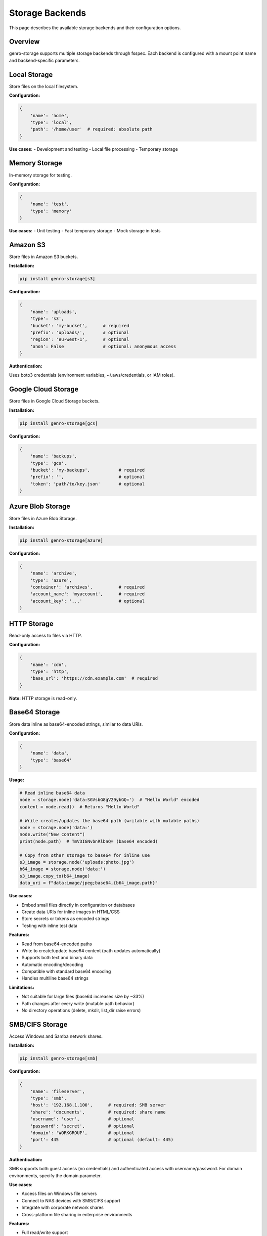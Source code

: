 Storage Backends
================

This page describes the available storage backends and their configuration options.

Overview
--------

genro-storage supports multiple storage backends through fsspec. Each backend is configured
with a mount point name and backend-specific parameters.

Local Storage
-------------

Store files on the local filesystem.

**Configuration:**

.. code-block:: python

    {
        'name': 'home',
        'type': 'local',
        'path': '/home/user'  # required: absolute path
    }

**Use cases:**
- Development and testing
- Local file processing
- Temporary storage

Memory Storage
--------------

In-memory storage for testing.

**Configuration:**

.. code-block:: python

    {
        'name': 'test',
        'type': 'memory'
    }

**Use cases:**
- Unit testing
- Fast temporary storage
- Mock storage in tests

Amazon S3
---------

Store files in Amazon S3 buckets.

**Installation:**

.. code-block:: bash

    pip install genro-storage[s3]

**Configuration:**

.. code-block:: python

    {
        'name': 'uploads',
        'type': 's3',
        'bucket': 'my-bucket',      # required
        'prefix': 'uploads/',       # optional
        'region': 'eu-west-1',      # optional
        'anon': False               # optional: anonymous access
    }

**Authentication:**

Uses boto3 credentials (environment variables, ~/.aws/credentials, or IAM roles).

Google Cloud Storage
--------------------

Store files in Google Cloud Storage buckets.

**Installation:**

.. code-block:: bash

    pip install genro-storage[gcs]

**Configuration:**

.. code-block:: python

    {
        'name': 'backups',
        'type': 'gcs',
        'bucket': 'my-backups',           # required
        'prefix': '',                     # optional
        'token': 'path/to/key.json'       # optional
    }

Azure Blob Storage
------------------

Store files in Azure Blob Storage.

**Installation:**

.. code-block:: bash

    pip install genro-storage[azure]

**Configuration:**

.. code-block:: python

    {
        'name': 'archive',
        'type': 'azure',
        'container': 'archives',          # required
        'account_name': 'myaccount',      # required
        'account_key': '...'              # optional
    }

HTTP Storage
------------

Read-only access to files via HTTP.

**Configuration:**

.. code-block:: python

    {
        'name': 'cdn',
        'type': 'http',
        'base_url': 'https://cdn.example.com'  # required
    }

**Note:** HTTP storage is read-only.

Base64 Storage
--------------

Store data inline as base64-encoded strings, similar to data URIs.

**Configuration:**

.. code-block:: python

    {
        'name': 'data',
        'type': 'base64'
    }

**Usage:**

.. code-block:: python

    # Read inline base64 data
    node = storage.node('data:SGVsbG8gV29ybGQ=')  # "Hello World" encoded
    content = node.read()  # Returns "Hello World"

    # Write creates/updates the base64 path (writable with mutable paths)
    node = storage.node('data:')
    node.write("New content")
    print(node.path)  # TmV3IGNvbnRlbnQ= (base64 encoded)

    # Copy from other storage to base64 for inline use
    s3_image = storage.node('uploads:photo.jpg')
    b64_image = storage.node('data:')
    s3_image.copy_to(b64_image)
    data_uri = f"data:image/jpeg;base64,{b64_image.path}"

**Use cases:**

- Embed small files directly in configuration or databases
- Create data URIs for inline images in HTML/CSS
- Store secrets or tokens as encoded strings
- Testing with inline test data

**Features:**

- Read from base64-encoded paths
- Write to create/update base64 content (path updates automatically)
- Supports both text and binary data
- Automatic encoding/decoding
- Compatible with standard base64 encoding
- Handles multiline base64 strings

**Limitations:**

- Not suitable for large files (base64 increases size by ~33%)
- Path changes after every write (mutable path behavior)
- No directory operations (delete, mkdir, list_dir raise errors)

SMB/CIFS Storage
----------------

Access Windows and Samba network shares.

**Installation:**

.. code-block:: bash

    pip install genro-storage[smb]

**Configuration:**

.. code-block:: python

    {
        'name': 'fileserver',
        'type': 'smb',
        'host': '192.168.1.100',      # required: SMB server
        'share': 'documents',         # required: share name
        'username': 'user',           # optional
        'password': 'secret',         # optional
        'domain': 'WORKGROUP',        # optional
        'port': 445                   # optional (default: 445)
    }

**Authentication:**

SMB supports both guest access (no credentials) and authenticated access with username/password.
For domain environments, specify the domain parameter.

**Use cases:**

- Access files on Windows file servers
- Connect to NAS devices with SMB/CIFS support
- Integrate with corporate network shares
- Cross-platform file sharing in enterprise environments

**Features:**

- Full read/write support
- Directory operations (mkdir, list, delete)
- Works with Windows, Samba, and NAS devices
- Supports SMB2/SMB3 protocols

SFTP/SSH Storage
----------------

Secure file transfer over SSH.

**Installation:**

.. code-block:: bash

    pip install genro-storage[sftp]

**Configuration:**

.. code-block:: python

    # Password authentication
    {
        'name': 'server1',
        'type': 'sftp',
        'host': 'server.example.com',    # required
        'username': 'deploy',             # required
        'password': 'secret',             # optional
        'port': 22                        # optional (default: 22)
    }

    # Key-based authentication
    {
        'name': 'server2',
        'type': 'sftp',
        'host': '192.168.1.50',
        'username': 'user',
        'key_filename': '/home/user/.ssh/id_rsa',  # optional
        'passphrase': 'keypass',                    # optional
        'timeout': 30                               # optional
    }

**Authentication:**

Supports both password and SSH key-based authentication. Key-based authentication
is recommended for automated deployments and CI/CD pipelines.

**Use cases:**

- Secure file transfer to Linux/Unix servers
- Automated deployments via SSH
- Access files on VPS and cloud instances
- Backup and sync operations over secure connections

**Features:**

- Full read/write support
- Directory operations
- SSH key and password authentication
- Configurable timeouts

ZIP Archives
------------

Access ZIP archives as virtual filesystems.

**Configuration:**

.. code-block:: python

    # Read from existing ZIP
    {
        'name': 'backup',
        'type': 'zip',
        'file': '/backups/data.zip',     # required: path to ZIP file
        'mode': 'r'                       # optional: 'r', 'w', 'a' (default: 'r')
    }

    # Create new ZIP
    {
        'name': 'archive',
        'type': 'zip',
        'file': '/output/archive.zip',
        'mode': 'w'
    }

**Usage:**

.. code-block:: python

    # Read from ZIP archive
    node = storage.node('backup:config/settings.json')
    config = node.read()

    # Extract specific file
    log = storage.node('backup:logs/app.log')
    log.copy_to(storage.node('home:extracted_log.txt'))

    # Create new archive
    source = storage.node('home:documents/report.pdf')
    source.copy_to(storage.node('archive:reports/report.pdf'))

**Use cases:**

- Read configuration from deployment archives
- Extract specific files without full decompression
- Create backup archives programmatically
- Distribute application bundles

**Features:**

- Read and write support
- Transparent compression
- Standard ZIP format compatibility
- Fast random access to archived files

**Note:** Built-in to fsspec, no additional dependencies required.

TAR Archives
------------

Read TAR archives (including compressed .tar.gz, .tar.bz2, .tar.xz).

**Configuration:**

.. code-block:: python

    # Read TAR archive
    {
        'name': 'logs',
        'type': 'tar',
        'file': '/var/log/archive.tar.gz'   # required: path to TAR file
    }

    # Compression auto-detected from extension
    {
        'name': 'backup',
        'type': 'tar',
        'file': '/backups/data.tar.bz2'
    }

**Usage:**

.. code-block:: python

    # Read from TAR archive
    node = storage.node('logs:app.log')
    content = node.read()

    # List archive contents
    for item in storage.node('logs:').list():
        print(item)

    # Extract to local storage
    archived = storage.node('backup:important.txt')
    archived.copy_to(storage.node('home:restored.txt'))

**Supported compressions:**

- ``.tar`` - Uncompressed TAR
- ``.tar.gz`` or ``.tgz`` - Gzip compressed
- ``.tar.bz2`` - Bzip2 compressed
- ``.tar.xz`` - XZ/LZMA compressed

Compression is automatically detected from the file extension.

**Use cases:**

- Process log archives without extraction
- Access files in backup archives
- Read distribution packages
- Analyze compressed TAR files

**Features:**

- Automatic compression detection
- Multiple compression format support
- Fast archive browsing
- No temporary extraction required

**Limitations:**

- **Read-only**: TAR archives cannot be modified
- **No write support**: Cannot create or update TAR files
- Use ZIP backend if write access is needed

**Note:** Built-in to fsspec, no additional dependencies required.

Git Repositories
----------------

Read files from local Git repositories at specific commits, branches, or tags.

**Installation:**

.. code-block:: bash

    pip install pygit2

**Configuration:**

.. code-block:: python

    # Access repository at HEAD
    {
        'name': 'myrepo',
        'type': 'git',
        'path': '/path/to/repo.git'   # required: path to Git repository
    }

    # Access specific branch/tag/commit
    {
        'name': 'production',
        'type': 'git',
        'path': '/path/to/repo.git',
        'ref': 'v1.0.0'               # optional: branch, tag, or commit SHA
    }

**Usage:**

.. code-block:: python

    # Read file from repository
    node = storage.node('myrepo:src/main.py')
    content = node.read()

    # List repository files
    for item in storage.node('myrepo:src').list():
        print(item)

    # Compare different versions
    current = storage.node('production:config.yaml')
    staging = storage.node('staging:config.yaml')
    if current.md5 != staging.md5:
        print("Configuration differs between production and staging")

**Use cases:**

- Read configuration from specific Git commits
- Access historical versions of files
- Compare files across branches
- Browse repository contents without checkout
- Build tools that need version-specific access

**Features:**

- Access any commit, branch, or tag
- Read files without full checkout
- Version history access
- Fast repository browsing
- No working directory required

**Limitations:**

- **Read-only**: Cannot commit or modify repository
- **No write support**: Git repositories are read-only via fsspec
- Requires pygit2 library
- Only works with local repositories (use GitHub backend for remote)

**Note:** Requires ``pygit2`` package for Git access.

GitHub Repositories
-------------------

Read files from GitHub repositories via API, with support for branches, tags, and commits.

**Configuration:**

.. code-block:: python

    # Public repository (no authentication)
    {
        'name': 'opensource',
        'type': 'github',
        'org': 'genropy',              # required: GitHub organization/user
        'repo': 'genro-storage'        # required: repository name
    }

    # Specific branch/tag/commit
    {
        'name': 'release',
        'type': 'github',
        'org': 'genropy',
        'repo': 'genro-storage',
        'sha': 'v1.0.0'                # optional: branch, tag, or commit SHA
    }

    # Private repository (with authentication)
    {
        'name': 'private',
        'type': 'github',
        'org': 'mycompany',
        'repo': 'secret-project',
        'username': 'myusername',      # required for private repos
        'token': 'ghp_xxxxxxxxxxxxx'   # required for private repos
    }

**Usage:**

.. code-block:: python

    # Read file from GitHub
    node = storage.node('opensource:README.md')
    content = node.read()

    # Download configuration from release tag
    config_node = storage.node('release:config/production.yaml')
    config_node.copy_to(storage.node('local:config.yaml'))

    # List repository contents
    for item in storage.node('opensource:src').list():
        print(f"File: {item.name}, Size: {item.size}")

**Authentication:**

For private repositories or to increase API rate limits:

1. Create a Personal Access Token at https://github.com/settings/tokens
2. Include both ``username`` and ``token`` in configuration
3. Token needs ``repo`` scope for private repository access

**Use cases:**

- Download configuration from GitHub releases
- Access documentation files
- Fetch schemas or templates from repositories
- CI/CD pipelines reading from GitHub
- Tools that process files from multiple GitHub repos

**Features:**

- Access public and private repositories
- Read any commit, branch, or tag
- No local clone required
- Works over HTTPS
- Efficient API-based access

**Limitations:**

- **Read-only**: Cannot push commits
- **API rate limits**: 60 req/hour (unauthenticated), 5000 req/hour (authenticated)
- Requires internet connection
- Not suitable for large binary files (use Git clone for that)

**Note:** Built-in to fsspec, no additional dependencies required. Authentication requires GitHub Personal Access Token.

WebDAV Storage
--------------

Access remote files via WebDAV protocol (Nextcloud, ownCloud, SharePoint, etc.).

**Installation:**

.. code-block:: bash

    pip install genro-storage[webdav]
    # or
    pip install webdav4

**Configuration:**

.. code-block:: python

    # Basic configuration
    {
        'name': 'nextcloud',
        'type': 'webdav',
        'url': 'https://cloud.example.com/remote.php/dav/files/username'
    }

    # With username/password authentication
    {
        'name': 'sharepoint',
        'type': 'webdav',
        'url': 'https://sharepoint.company.com/documents',
        'username': 'user@company.com',
        'password': 'secret'
    }

    # With bearer token authentication
    {
        'name': 'owncloud',
        'type': 'webdav',
        'url': 'https://owncloud.example.com/remote.php/webdav',
        'token': 'bearer_token_here'
    }

**Usage:**

.. code-block:: python

    # Read file from WebDAV
    node = storage.node('nextcloud:Documents/report.pdf')
    data = node.read_bytes()

    # Upload file to WebDAV
    local = storage.node('home:photo.jpg')
    local.copy_to(storage.node('nextcloud:Photos/vacation.jpg'))

    # Create directory
    storage.node('sharepoint:Projects/NewProject').mkdir()

    # List remote files
    for item in storage.node('owncloud:Documents').list():
        print(f"{item.name}: {item.size} bytes")

    # Delete remote file
    storage.node('nextcloud:temp/old_file.txt').delete()

**Supported services:**

- **Nextcloud** - Open-source file sync and share
- **ownCloud** - Enterprise file sync and share
- **SharePoint** - Microsoft collaboration platform
- **Box** - Cloud content management
- **Any WebDAV server** - Standard protocol support

**Use cases:**

- Sync files with Nextcloud/ownCloud
- Access corporate SharePoint documents
- Remote file backup and restore
- Collaborative document management
- Cross-platform file sharing

**Features:**

- Full read/write support
- Create and delete files
- Directory operations
- Works with any WebDAV-compliant server
- Standard HTTP/HTTPS protocol

**Limitations:**

- Requires network connection
- Performance depends on network speed
- Authentication required for most servers
- Some servers may have file size limits

**Note:** Requires ``webdav4`` package. Ensure your WebDAV server URL is correct (often includes ``/remote.php/dav/`` for Nextcloud/ownCloud).

LibArchive Storage
------------------

Read files from various archive formats using libarchive (ZIP, TAR, RAR, 7z, ISO, and more).

**Installation:**

.. code-block:: bash

    pip install genro-storage[libarchive]
    # or
    pip install libarchive-c

Note: Also requires system libarchive library:

- **macOS**: ``brew install libarchive``
- **Ubuntu/Debian**: ``apt-get install libarchive-dev``
- **CentOS/RHEL**: ``yum install libarchive-devel``
- **Windows**: Pre-built binaries available

**Configuration:**

.. code-block:: python

    # Read any archive format
    {
        'name': 'backup',
        'type': 'libarchive',
        'file': '/backups/data.tar.gz'
    }

    {
        'name': 'install',
        'type': 'libarchive',
        'file': '/downloads/software.zip'
    }

    {
        'name': 'iso',
        'type': 'libarchive',
        'file': '/images/linux.iso'
    }

**Usage:**

.. code-block:: python

    # Read from archive
    node = storage.node('backup:important.txt')
    content = node.read()

    # List archive contents
    for item in storage.node('install:').list():
        print(f"{item.name}: {item.size} bytes")

    # Extract specific files
    archived = storage.node('backup:database/config.json')
    archived.copy_to(storage.node('local:restored_config.json'))

    # Browse ISO image contents
    for file in storage.node('iso:boot').list():
        print(file.name)

**Supported formats:**

- **ZIP** - ZIP archives
- **TAR** - TAR archives (with gzip, bzip2, xz, lzma compression)
- **RAR** - RAR archives
- **7z** - 7-Zip archives
- **ISO** - ISO disk images
- **ARJ** - ARJ archives
- **CAB** - Microsoft Cabinet files
- **LHA/LZH** - LHA/LZH archives
- **And many more** - See libarchive documentation

**Use cases:**

- Read files from RAR archives (unlike ZIP backend)
- Browse ISO disk images
- Access files in 7z archives
- Extract from various legacy archive formats
- Unified interface for all archive types

**Features:**

- Supports 20+ archive formats
- Automatic format detection
- Compression support for most formats
- Fast archive browsing
- No temporary extraction required

**Limitations:**

- **Read-only**: Cannot create or modify archives
- **System dependency**: Requires libarchive library installed
- **Performance**: May be slower than format-specific backends
- Not all archive formats support random access

**Note:** Requires both ``libarchive-c`` Python package and system ``libarchive`` library. For write access to ZIP/TAR, use the dedicated ZIP or TAR backends instead.
